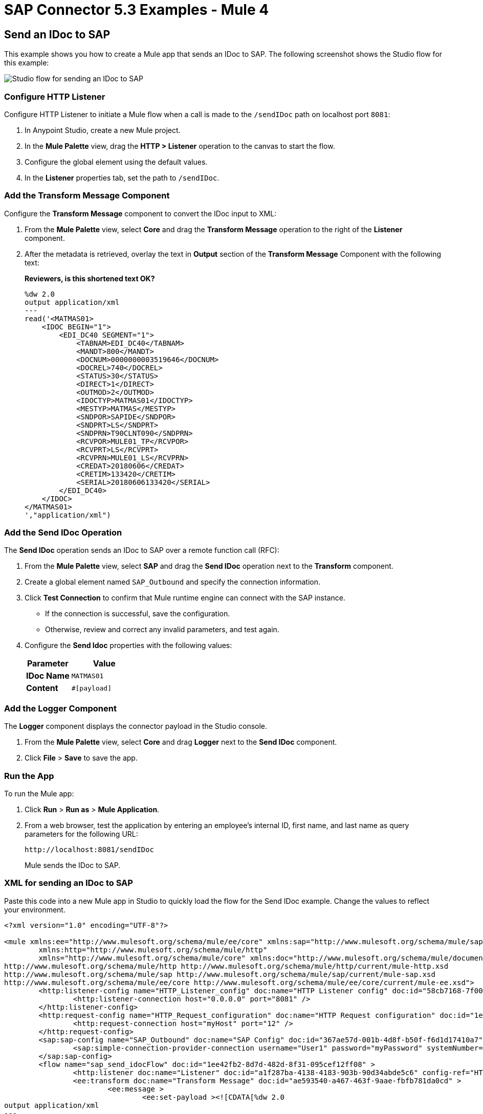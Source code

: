 = SAP Connector 5.3 Examples - Mule 4
:page-aliases: connectors::sap/sap-connector-examples.adoc

== Send an IDoc to SAP

This example shows you how to create a Mule app that sends an IDoc to SAP. The following screenshot shows the Studio flow for this example:

image::sap-connector-example-send-idoc.png[Studio flow for sending an IDoc to SAP]

=== Configure HTTP Listener

Configure HTTP Listener to initiate a Mule flow when a call is made to the `/sendIDoc` path on localhost port `8081`:

. In Anypoint Studio, create a new Mule project.
. In the *Mule Palette* view, drag the *HTTP > Listener* operation to the canvas to start the flow.
. Configure the global element using the default values.
. In the *Listener* properties tab, set the path to `/sendIDoc`.

=== Add the Transform Message Component

Configure the *Transform Message* component to convert the IDoc input to XML:

. From the *Mule Palette* view, select *Core* and drag the *Transform Message* operation to the right of the *Listener* component.
. After the metadata is retrieved, overlay the text in *Output* section of the *Transform Message* Component with the following text:
+
*Reviewers, is this shortened text OK?*
+
[source,dataweave,linenums]
----
%dw 2.0
output application/xml
---
read('<MATMAS01>
    <IDOC BEGIN="1">
        <EDI_DC40 SEGMENT="1">
            <TABNAM>EDI_DC40</TABNAM>
            <MANDT>800</MANDT>
            <DOCNUM>0000000003519646</DOCNUM>
            <DOCREL>740</DOCREL>
            <STATUS>30</STATUS>
            <DIRECT>1</DIRECT>
            <OUTMOD>2</OUTMOD>
            <IDOCTYP>MATMAS01</IDOCTYP>
            <MESTYP>MATMAS</MESTYP>
            <SNDPOR>SAPIDE</SNDPOR>
            <SNDPRT>LS</SNDPRT>
            <SNDPRN>T90CLNT090</SNDPRN>
            <RCVPOR>MULE01_TP</RCVPOR>
            <RCVPRT>LS</RCVPRT>
            <RCVPRN>MULE01_LS</RCVPRN>
            <CREDAT>20180606</CREDAT>
            <CRETIM>133420</CRETIM>
            <SERIAL>20180606133420</SERIAL>
        </EDI_DC40>
    </IDOC>
</MATMAS01>
',"application/xml")
----

=== Add the Send IDoc Operation

The *Send IDoc* operation sends an IDoc to SAP over a remote function call (RFC):

. From the *Mule Palette* view, select *SAP* and drag the *Send IDoc* operation next to the *Transform* component.
. Create a global element named `SAP_Outbound` and specify the connection information.
. Click *Test Connection* to confirm that Mule runtime engine can connect with the SAP instance.
* If the connection is successful, save the configuration.
+
* Otherwise, review and correct any invalid parameters, and test again.
+
. Configure the *Send Idoc* properties with the following values:
+
[%header,cols="40s,60a"]
|===
|Parameter |Value
|IDoc Name |`MATMAS01`
|Content |`#[payload]`
|===

=== Add the Logger Component

The *Logger* component displays the connector payload in the Studio console.

. From the *Mule Palette* view, select *Core* and drag *Logger* next to the *Send IDoc* component.
. Click *File* > *Save* to save the app.

=== Run the App

To run the Mule app:

. Click *Run* > *Run as* > *Mule Application*.
+
. From a web browser, test the application by entering an employee's internal ID, first name, and last name as query parameters for the following URL:
+
`+http://localhost:8081/sendIDoc+`
+
Mule sends the IDoc to SAP.

=== XML for sending an IDoc to SAP

Paste this code into a new Mule app in Studio to quickly load the flow for the Send IDoc example. Change the values to reflect your environment.

[source,xml,linenums]
----
<?xml version="1.0" encoding="UTF-8"?>

<mule xmlns:ee="http://www.mulesoft.org/schema/mule/ee/core" xmlns:sap="http://www.mulesoft.org/schema/mule/sap"
	xmlns:http="http://www.mulesoft.org/schema/mule/http"
	xmlns="http://www.mulesoft.org/schema/mule/core" xmlns:doc="http://www.mulesoft.org/schema/mule/documentation" xmlns:xsi="http://www.w3.org/2001/XMLSchema-instance" xsi:schemaLocation="http://www.mulesoft.org/schema/mule/core http://www.mulesoft.org/schema/mule/core/current/mule.xsd
http://www.mulesoft.org/schema/mule/http http://www.mulesoft.org/schema/mule/http/current/mule-http.xsd
http://www.mulesoft.org/schema/mule/sap http://www.mulesoft.org/schema/mule/sap/current/mule-sap.xsd
http://www.mulesoft.org/schema/mule/ee/core http://www.mulesoft.org/schema/mule/ee/core/current/mule-ee.xsd">
	<http:listener-config name="HTTP_Listener_config" doc:name="HTTP Listener config" doc:id="58cb7168-7f00-4b96-977a-31dcc54992dd" >
		<http:listener-connection host="0.0.0.0" port="8081" />
	</http:listener-config>
	<http:request-config name="HTTP_Request_configuration" doc:name="HTTP Request configuration" doc:id="1e5ac9f9-62fe-4514-87ad-e27256f7943c" >
		<http:request-connection host="myHost" port="12" />
	</http:request-config>
	<sap:sap-config name="SAP_Outbound" doc:name="SAP Config" doc:id="367ae57d-001b-4d8f-b50f-f6d1d17410a7" >
		<sap:simple-connection-provider-connection username="User1" password="myPassword" systemNumber="00" client="800" applicationServerHost="saptext.net" />
	</sap:sap-config>
	<flow name="sap_send_idocFlow" doc:id="1ee42fb2-8d7d-482d-8f31-095cef12ff08" >
		<http:listener doc:name="Listener" doc:id="a1f287ba-4138-4183-903b-90d34abde5c6" config-ref="HTTP_Listener_config" path="/"/>
		<ee:transform doc:name="Transform Message" doc:id="ae593540-a467-463f-9aae-fbfb781da0cd" >
			<ee:message >
				<ee:set-payload ><![CDATA[%dw 2.0
output application/xml
---
read('<MATMAS01>
    <IDOC BEGIN="1">
        <EDI_DC40 SEGMENT="1">
            <TABNAM>EDI_DC40</TABNAM>
            <MANDT>800</MANDT>
            <DOCNUM>0000000003519646</DOCNUM>
            <DOCREL>740</DOCREL>
            <STATUS>30</STATUS>
            <DIRECT>1</DIRECT>
            <OUTMOD>2</OUTMOD>
            <IDOCTYP>MATMAS01</IDOCTYP>
            <MESTYP>MATMAS</MESTYP>
            <SNDPOR>SAPIDE</SNDPOR>
            <SNDPRT>LS</SNDPRT>
            <SNDPRN>T90CLNT090</SNDPRN>
            <RCVPOR>MULE01_TP</RCVPOR>
            <RCVPRT>LS</RCVPRT>
            <RCVPRN>MULE01_LS</RCVPRN>
            <CREDAT>20180606</CREDAT>
            <CRETIM>133420</CRETIM>
            <SERIAL>20180606133420</SERIAL>
        </EDI_DC40>
    </IDOC>
</MATMAS01>
',"application/xml") ]]></ee:set-payload>
			</ee:message>
		</ee:transform>
		<sap:send doc:name="Send IDoc" doc:id="9d6b0825-7cfb-4c3b-bc6a-b9eae917af9b" config-ref="SAP_Outbound" key="MATMAS01"/>
		<logger level="INFO" doc:name="Logger" doc:id="8fd50dd8-8db4-4271-863b-ef7a463dcaea" />
	</flow>
</mule>
----

=== Receive An Incoming IDoc Request

This example shows you how to create a Mule app that waits for incoming IDoc requests from an external SAP system. In this example, the app acts like an RFC server and registers itself as an SAP gateway. When the app receives an IDoc request, it uses a remote function (RFC) call to ask SAP to create the IDoc. Then it logs the IDoc contents to the Studio console.

*Reviewers, Please revise the above text if needed.*

The following screenshots shows the Studio flows for this example:

image::sap-connector-example-receive-idoc-flow.png[Studio flow for retrieving an IDoc]

=== Configure the First Flow

The first flow uses a BAPI function to send IDoc requests to an external SAP system. To configure this flow:

. In Anypoint Studio, create a new Mule project.
. From the *Mule Palette* view, select *HTTP* and drag the *Listener* operation to the canvas to start a new flow.
. Configure the global element using the default values.
. In the *Listener* properties tab, set the path to `/trigger`.
+
. Drag a *Transform Message* component next to *Listener*.
+
The content of this message is the payload of the BAPI function that receives the IDoc requests.
+
. In the *Output* section of the *Transform Message* component, overlay the brackets with this text:
+
[source,dataweave,linenums]
----
%dw 2.0
output application/xml
---
{
	ZMMFM_TRIGGER_IDOC_MATMAS: {
		"import": {
	IV_MTYP: "MATMAS"
,
IV_OBJ: "23"
,
IV_SYS: "MULE11_LS"
}
,
export: {
	EV_RET: "0"
},export: {
	EV_OBJ: "0000000003526552"
},export: null,changing: null,
tables: {
	T_MSG: null
},
	}
}
----
+
. From the *Mule Palette* view, select *SAP* and Drag the *Synchronous Remote Function Call* operation to the right of the *Transform Message* component.
. Create a global element named `SAP_Config` and specify the connection information.
. Click *Test Connection* to confirm that Mule runtime engine can connect with the SAP instance.
. Enter the key value.
+
*Reviewers, the above text is in the old example. Is this needed only for a Certificate connection? Can I delete it? The key is in the transform as far as I can tell.*

=== Configure the Second Flow

The second flow logs each the contents of each new IDoc request to the Studio console.

*Reviewers, is the above text correct?*

. From the *Mule Palette* view, select *SAP* and drag the *Document listener* source to the canvas.
. Create a new global element for the source and specify the required information.
+
*Reviewers, should this be the same global element as in the previous flow or a new one?*
+
Configure the *Document Listener* properties with the following values:
+
[%header,cols="40s,60a"]
|===
|Parameter |Value
|Gateway host | Host running the gateway server
|Gateway service |`3200`
|Program id | `MULE01_PID`
|Connection count | `1`
|Idoc type filter regex  | `MATMAS01`
|===
. In the *Mule Palette* view, select *Core* and drag a *Logger* component next to *Document listener* on the canvas.
. Click *File* > *Save* to save the app.

=== Run the App

To run the Mule app:

. Click *Run* > *Run as* > *Mule Application*.
+
. From a web browser, test the application by entering the following URL:
+
`+http://localhost:8081/triggerIDoc+`

=== XML for Receiving an IDoc Request

Paste this code into a new Mule app in Studio to quickly load the flow for the Send IDoc example. Change the values to reflect your environment.

[source,dataweave,linenums]
----
%dw 2.0
output application/xml
---
<?xml version="1.0" encoding="UTF-8"?>

<mule xmlns:ee="http://www.mulesoft.org/schema/mule/ee/core" xmlns:http="http://www.mulesoft.org/schema/mule/http"
	xmlns:sap="http://www.mulesoft.org/schema/mule/sap"
	xmlns="http://www.mulesoft.org/schema/mule/core" xmlns:doc="http://www.mulesoft.org/schema/mule/documentation" xmlns:xsi="http://www.w3.org/2001/XMLSchema-instance" xsi:schemaLocation="http://www.mulesoft.org/schema/mule/core http://www.mulesoft.org/schema/mule/core/current/mule.xsd
http://www.mulesoft.org/schema/mule/sap http://www.mulesoft.org/schema/mule/sap/current/mule-sap.xsd
http://www.mulesoft.org/schema/mule/http http://www.mulesoft.org/schema/mule/http/current/mule-http.xsd
http://www.mulesoft.org/schema/mule/ee/core http://www.mulesoft.org/schema/mule/ee/core/current/mule-ee.xsd">
	<http:listener-config name="HTTP_Listener_config" doc:name="HTTP Listener config" doc:id="75b36b20-040b-401f-a65c-f0a966b51190" >
		<http:listener-connection host="0.0.0.0" port="8081" />
	</http:listener-config>
	<http:request-config name="HTTP_Request_configuration" doc:name="HTTP Request configuration" doc:id="e2ee092f-cbd7-49fc-b136-732265e7522a" >
		<http:request-connection host="xxx.xxx.com" />
	</http:request-config>
	<sap:sap-config name="SAP_Config" doc:name="SAP Config" doc:id="1f7e7c6e-4bb5-4270-870f-442cda3e3eb8" >
		<sap:simple-connection-provider-connection username="User1" password="myPassword" systemNumber="00" client="800" applicationServerHost="sap.test.net" />
	</sap:sap-config>
	<flow name="sap-receive-idocFlow1" doc:id="bea8cd17-64d9-4f32-8229-d7eb909e8ee1">
		<http:listener doc:name="Listener" doc:id="448acc4a-0078-485b-bc10-f70d05abf721" config-ref="HTTP_Listener_config" path="/trigger" />
		<ee:transform doc:name="Transform Message" doc:id="44124bf5-7caf-4050-a3a6-06cfbd37da48">
			<ee:message>
				<ee:set-payload><![CDATA[%dw 2.0
output application/xml
---
{
	ZMMFM_TRIGGER_IDOC_MATMAS: {
		"import": {
	IV_MTYP: "MATMAS"
,
IV_OBJ: "23"
,
IV_SYS: "MULE11_LS"
}
,
export: {
	EV_RET: "0"
},export: {
	EV_OBJ: "0000000003526552"
},export: null,changing: null,
tables: {
	T_MSG: null
},
	}
}]]></ee:set-payload>
			</ee:message>
		</ee:transform>
		<sap:sync-rfc doc:name="Synchronous Remote Function Call" doc:id="e420d5e1-c436-471e-aa48-59a7d2cee1b9" key="ZCAFM_TRIGGER_IDOC_BY_MSG_TYPE" config-ref="SAP_Config" />
	</flow>
	<flow name="sap-receive-idocFlow2" doc:id="4b070ed0-19ac-4899-82ce-275226b08426" >
		<sap:document-listener doc:name="Document listener" doc:id="a0d3bf88-1bf1-4210-9cf1-5403f30b2d80" gatewayHost="xxx.com" gatewayService="3200" programID="MULE01_PID" config-ref="SAP_Config"/>
		<logger level="INFO" doc:name="Logger" doc:id="db7ff63b-31b7-48ab-b0ad-73082f4b66c7" />
	</flow>
</mule>
----

Example response on the Studio console:

[source,dataweave,linenums]
----

<MATMAS01>
 	<IDOC BEGIN="1">
 		<EDI_DC40 SEGMENT="1">
 			<TABNAM>EDI_DC40</TABNAM>
 			<MANDT>800</MANDT>
 			<DOCNUM>0000000003572826</DOCNUM>
 			<DOCREL>740</DOCREL>
 			<STATUS>30</STATUS>
 			<DIRECT>1</DIRECT>
 			<OUTMOD>2</OUTMOD>
 			<IDOCTYP>MATMAS01</IDOCTYP>
 			<MESTYP>MATMAS</MESTYP>
 			<SNDPOR>SAPIDE</SNDPOR>
 			<SNDPRT>LS</SNDPRT>
 			<SNDPRN>T90CLNT090</SNDPRN>
 			<RCVPOR>MULE11_TP</RCVPOR>
 			<RCVPRT>LS</RCVPRT>
 			<RCVPRN>MULE11_LS</RCVPRN>
 			<CREDAT>20191004</CREDAT>
 			<CRETIM>050305</CRETIM>
 			<SERIAL>20191004050305</SERIAL>
 		</EDI_DC40>
 		...
----

== Receive an SAP Function

This example shows you how to create a Mule app that receives an SAP function. The following screenshot shows the Studio flow for this example:

image::sap-connector-example-establish-connection.png[Studio flow for establishing an SAP connection]

To create the flow:

. From the Mule Palette view, select *SAP* and drag the *Function listener* source to the canvas.
. Create a global element named `SAP_Inbound` and specify the connection information.
. Configure the required fields in the properties tab.
. From the *Mule Palette* view, select *Core* and drag the *Transform Message* component to the right of *Function listener*.
. Specify the details based on the metadata. For example:
+
image::sap-function-return-response.png[Sample metadata for the SAP_Inbound global element]
. Click *File > Save* to save the app.
. Click *Run* > *Run as* > *Mule Application*.
+
The SAP Design Studio displays feedback about the received object and its response:
+
image::sap-result-sap-gui.png[]

*Reviewers, do we need the last screenshot and its associated text. If yes, is it in the right place? I am not sure where this fits in.*

=== XML for Receiving an SAP Function

Paste this code into a new Mule app in Studio to quickly load the flow for the Receive a Function example. Change the values to reflect your environment.

[source,dataweave,linenums]
----
%dw 2.0
output application/xml
---

<?xml version="1.0" encoding="UTF-8"?>

<mule xmlns:ee="http://www.mulesoft.org/schema/mule/ee/core" xmlns:sap="http://www.mulesoft.org/schema/mule/sap"
	xmlns="http://www.mulesoft.org/schema/mule/core"
	xmlns:doc="http://www.mulesoft.org/schema/mule/documentation" xmlns:xsi="http://www.w3.org/2001/XMLSchema-instance" xsi:schemaLocation="http://www.mulesoft.org/schema/mule/core http://www.mulesoft.org/schema/mule/core/current/mule.xsd
http://www.mulesoft.org/schema/mule/sap http://www.mulesoft.org/schema/mule/sap/current/mule-sap.xsd
http://www.mulesoft.org/schema/mule/ee/core http://www.mulesoft.org/schema/mule/ee/core/current/mule-ee.xsd">
	<sap:sap-config name="SAP_Inbound" doc:name="SAP Config" doc:id="9eb4758e-4eb4-4291-9604-84586dda5cd3" >
		<sap:simple-connection-provider-connection username="CONNECTOR-CI" password="Epimanishere" systemNumber="00" client="800" applicationServerHost="sapdev.muletest.net" />
	</sap:sap-config>
	<flow name="receive-a-functionFlow" doc:id="5104aaba-944d-4b8b-ba35-fc210e1f2c4e" >
		<sap:function-listener doc:name="Function listener" doc:id="58ee92ea-967f-4a9c-a14d-164032b1b8ee" config-ref="SAP_Inbound" gatewayHost="sapdevelopmenttools.mulesoft.com" gatewayService="3200" programID="MULE01_API_PID"/>
		<ee:transform doc:name="Transform Message" doc:id="59b4c48f-40ca-4587-80e3-f06d895e1c5b" >
			<ee:message >
				<ee:set-payload ><![CDATA[%dw 2.0
output application/java
---
{
}]]></ee:set-payload>
			</ee:message>
		</ee:transform>
	</flow>
</mule>
----

== See Also

* xref:connectors::introduction/introduction-to-anypoint-connectors.adoc[Introduction to Anypoint Connectors]
* https://help.mulesoft.com[MuleSoft Help Center]
